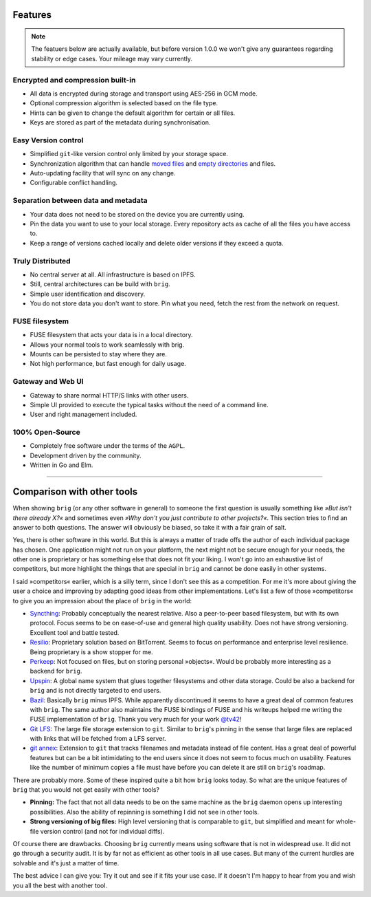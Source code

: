 .. _features-page:

Features
========

.. note::

    The featuers below are actually available, but before version 1.0.0 we
    won't give any guarantees regarding stability or edge cases. Your mileage
    may vary currently.


Encrypted and compression built-in
----------------------------------

* All data is encrypted during storage and transport using AES-256 in GCM mode.
* Optional compression algorithm is selected based on the file type.
* Hints can be given to change the default algorithm for certain or all files.
* Keys are stored as part of the metadata during synchronisation.

Easy Version control
--------------------

* Simplified ``git``-like version control only limited by your storage space.
* Synchronization algorithm that can handle `moved files
  <https://git.wiki.kernel.org/index.php/Git_FAQ#Why_does_Git_not_.22track.22_renames.3F>`_
  and `empty directories
  <https://git.wiki.kernel.org/index.php/Git_FAQ#Can_I_add_empty_directories.3F>`_
  and files.
* Auto-updating facility that will sync on any change.
* Configurable conflict handling.

Separation between data and metadata
------------------------------------

* Your data does not need to be stored on the device you are currently using.
* Pin the data you want to use to your local storage. Every repository acts as
  cache of all the files you have access to.
* Keep a range of versions cached locally and delete older versions if they
  exceed a quota.

Truly Distributed
-----------------

* No central server at all. All infrastructure is based on IPFS.
* Still, central architectures can be build with ``brig``.
* Simple user identification and discovery.
* You do not store data you don't want to store. Pin what you need,
  fetch the rest from the network on request.

FUSE filesystem
---------------

* FUSE filesystem that acts your data is in a local directory.
* Allows your normal tools to work seamlessly with brig.
* Mounts can be persisted to stay where they are.
* Not high performance, but fast enough for daily usage.

Gateway and Web UI
------------------

* Gateway to share normal HTTP/S links with other users.
* Simple UI provided to execute the typical tasks without the need of a command line.
* User and right management included.

.. image:: _static/gateway-files.png
    :alt: Gateway files view
    :width: 66%

100% Open-Source
----------------

* Completely free software under the terms of the ``AGPL``.
* Development driven by the community.
* Written in Go and Elm.

---------

Comparison with other tools
===========================

When showing ``brig`` (or any other software in general) to someone the first
question is usually something like *»But isn't there already X?«* and sometimes
even *»Why don't you just contribute to other projects?«*. This section tries
to find an answer to both questions. The answer will obviously be biased, so
take it with a fair grain of salt.

Yes, there is other software in this world. But this is always a matter of
trade offs the author of each individual package has chosen. One application
might not run on your platform, the next might not be secure enough for your
needs, the other one is proprietary or has something else that does not fit
your liking. I won't go into an exhaustive list of competitors, but more
highlight the things that are special in ``brig`` and cannot be done easily in
other systems.

I said »competitors« earlier, which is a silly term, since I don't see this as
a competition. For me it's more about giving the user a choice and improving by
adapting good ideas from other implementations. Let's list a few of those
»competitors« to give you an impression about the place of ``brig`` in the
world:

* `Syncthing <https://syncthing.net>`_: Probably conceptually the nearest
  relative. Also a peer-to-peer based filesystem, but with its own protocol.
  Focus seems to be on ease-of-use and general high quality usability. Does not
  have strong versioning. Excellent tool and battle tested.
* `Resilio <https://www.resilio.com>`_: Proprietary solution based on BitTorrent. Seems to focus on
  performance and enterprise level resilience. Being proprietary is a show stopper for me.
* `Perkeep <https://github.com/perkeep/perkeep>`_: Not focused on files, but on
  storing personal »objects«. Would be probably more interesting as a backend
  for ``brig``.
* `Upspin <https://upspin.io>`_: A global name system that glues together
  filesystems and other data storage. Could be also a backend for ``brig`` and
  is not directly targeted to end users.
* `Bazil <https://bazil.org>`_: Basically ``brig`` minus IPFS. While apparently
  discontinued it seems to have a great deal of common features with ``brig``.
  The same author also maintains the FUSE bindings of FUSE and his writeups
  helped me writing the FUSE implementation of ``brig``. Thank you very much
  for your work `@tv42 <https://github.com/tv42>`_!
* `Git LFS <https://git-lfs.github.com>`_: The large file storage extension to ``git``.
  Similar to ``brig``'s pinning in the sense that large files are replaced with links
  that will be fetched from a LFS server.
* `git annex <https://git-annex.branchable.com>`_: Extension to ``git`` that
  tracks filenames and metadata instead of file content. Has a great deal of
  powerful features but can be a bit intimidating to the end users since it does not
  seem to focus much on usability. Features like the number of minimum copies a file
  must have before you can delete it are still on ``brig``'s roadmap.

There are probably more. Some of these inspired quite a bit how ``brig`` looks
today.  So what are the unique features of ``brig`` that you would not get
easily with other tools?

* **Pinning:** The fact that not all data needs to be on the same machine as the
  ``brig`` daemon opens up interesting possibilities. Also the ability of repinning
  is something I did not see in other tools.
* **Strong versioning of big files:** High level versioning that is comparable
  to ``git``, but simplified and meant for whole-file version control (and not
  for individual diffs).

Of course there are drawbacks. Choosing ``brig`` currently means using software
that is not in widespread use. It did not go through a security audit. It is by
far not as efficient as other tools in all use cases. But many of the current hurdles
are solvable and it's just a matter of time.

The best advice I can give you: Try it out and see if it fits your use case. If
it doesn't I'm happy to hear from you and wish you all the best with another
tool.
